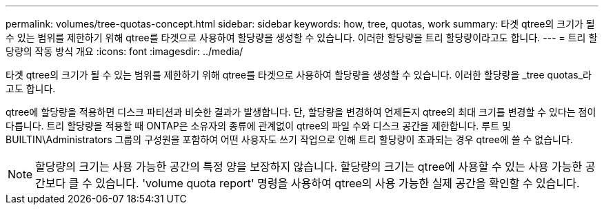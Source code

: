 ---
permalink: volumes/tree-quotas-concept.html 
sidebar: sidebar 
keywords: how, tree, quotas, work 
summary: 타겟 qtree의 크기가 될 수 있는 범위를 제한하기 위해 qtree를 타겟으로 사용하여 할당량을 생성할 수 있습니다. 이러한 할당량을 트리 할당량이라고도 합니다. 
---
= 트리 할당량의 작동 방식 개요
:icons: font
:imagesdir: ../media/


[role="lead"]
타겟 qtree의 크기가 될 수 있는 범위를 제한하기 위해 qtree를 타겟으로 사용하여 할당량을 생성할 수 있습니다. 이러한 할당량을 _tree quotas_라고도 합니다.

qtree에 할당량을 적용하면 디스크 파티션과 비슷한 결과가 발생합니다. 단, 할당량을 변경하여 언제든지 qtree의 최대 크기를 변경할 수 있다는 점이 다릅니다. 트리 할당량을 적용할 때 ONTAP은 소유자의 종류에 관계없이 qtree의 파일 수와 디스크 공간을 제한합니다. 루트 및 BUILTIN\Administrators 그룹의 구성원을 포함하여 어떤 사용자도 쓰기 작업으로 인해 트리 할당량이 초과되는 경우 qtree에 쓸 수 없습니다.

[NOTE]
====
할당량의 크기는 사용 가능한 공간의 특정 양을 보장하지 않습니다. 할당량의 크기는 qtree에 사용할 수 있는 사용 가능한 공간보다 클 수 있습니다. 'volume quota report' 명령을 사용하여 qtree의 사용 가능한 실제 공간을 확인할 수 있습니다.

====